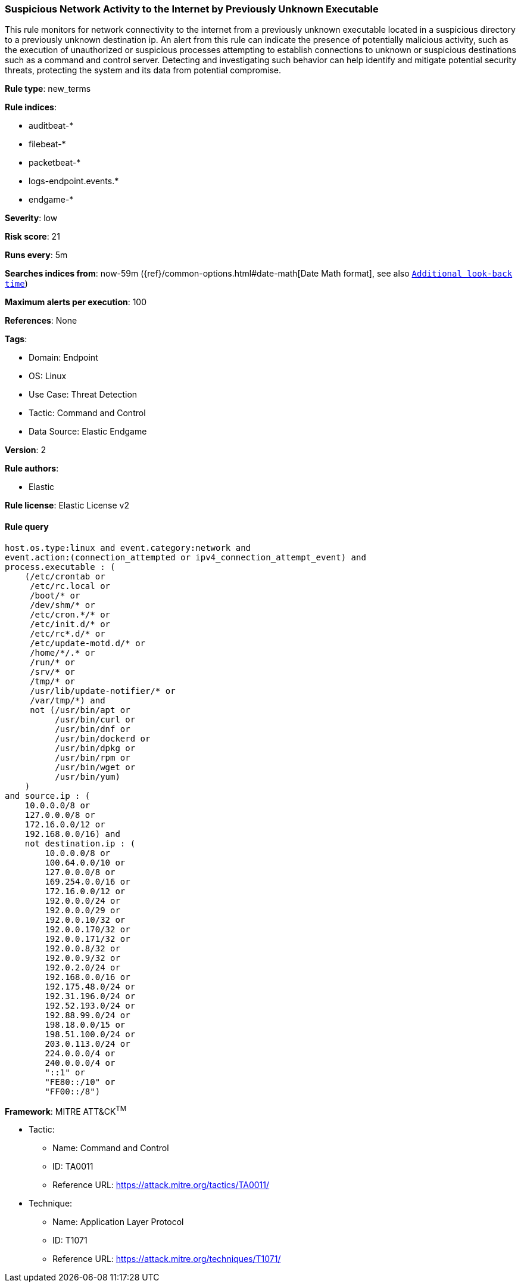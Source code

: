 [[prebuilt-rule-8-7-11-suspicious-network-activity-to-the-internet-by-previously-unknown-executable]]
=== Suspicious Network Activity to the Internet by Previously Unknown Executable

This rule monitors for network connectivity to the internet from a previously unknown executable located in a suspicious directory to a previously unknown destination ip. An alert from this rule can indicate the presence of potentially malicious activity, such as the execution of unauthorized or suspicious processes attempting to establish connections to unknown or suspicious destinations such as a command and control server. Detecting and investigating such behavior can help identify and mitigate potential security threats, protecting the system and its data from potential compromise.

*Rule type*: new_terms

*Rule indices*: 

* auditbeat-*
* filebeat-*
* packetbeat-*
* logs-endpoint.events.*
* endgame-*

*Severity*: low

*Risk score*: 21

*Runs every*: 5m

*Searches indices from*: now-59m ({ref}/common-options.html#date-math[Date Math format], see also <<rule-schedule, `Additional look-back time`>>)

*Maximum alerts per execution*: 100

*References*: None

*Tags*: 

* Domain: Endpoint
* OS: Linux
* Use Case: Threat Detection
* Tactic: Command and Control
* Data Source: Elastic Endgame

*Version*: 2

*Rule authors*: 

* Elastic

*Rule license*: Elastic License v2


==== Rule query


[source, js]
----------------------------------
host.os.type:linux and event.category:network and 
event.action:(connection_attempted or ipv4_connection_attempt_event) and 
process.executable : ( 
    (/etc/crontab or 
     /etc/rc.local or 
     /boot/* or 
     /dev/shm/* or 
     /etc/cron.*/* or 
     /etc/init.d/* or 
     /etc/rc*.d/* or 
     /etc/update-motd.d/* or 
     /home/*/.* or 
     /run/* or 
     /srv/* or 
     /tmp/* or 
     /usr/lib/update-notifier/* or 
     /var/tmp/*) and 
     not (/usr/bin/apt or 
          /usr/bin/curl or 
          /usr/bin/dnf or 
          /usr/bin/dockerd or 
          /usr/bin/dpkg or 
          /usr/bin/rpm or 
          /usr/bin/wget or 
          /usr/bin/yum) 
    ) 
and source.ip : ( 
    10.0.0.0/8 or 
    127.0.0.0/8 or 
    172.16.0.0/12 or 
    192.168.0.0/16) and 
    not destination.ip : ( 
        10.0.0.0/8 or 
        100.64.0.0/10 or 
        127.0.0.0/8 or 
        169.254.0.0/16 or 
        172.16.0.0/12 or 
        192.0.0.0/24 or 
        192.0.0.0/29 or 
        192.0.0.10/32 or 
        192.0.0.170/32 or 
        192.0.0.171/32 or 
        192.0.0.8/32 or 
        192.0.0.9/32 or 
        192.0.2.0/24 or 
        192.168.0.0/16 or 
        192.175.48.0/24 or 
        192.31.196.0/24 or 
        192.52.193.0/24 or 
        192.88.99.0/24 or 
        198.18.0.0/15 or 
        198.51.100.0/24 or 
        203.0.113.0/24 or 
        224.0.0.0/4 or 
        240.0.0.0/4 or 
        "::1" or 
        "FE80::/10" or 
        "FF00::/8")

----------------------------------

*Framework*: MITRE ATT&CK^TM^

* Tactic:
** Name: Command and Control
** ID: TA0011
** Reference URL: https://attack.mitre.org/tactics/TA0011/
* Technique:
** Name: Application Layer Protocol
** ID: T1071
** Reference URL: https://attack.mitre.org/techniques/T1071/
